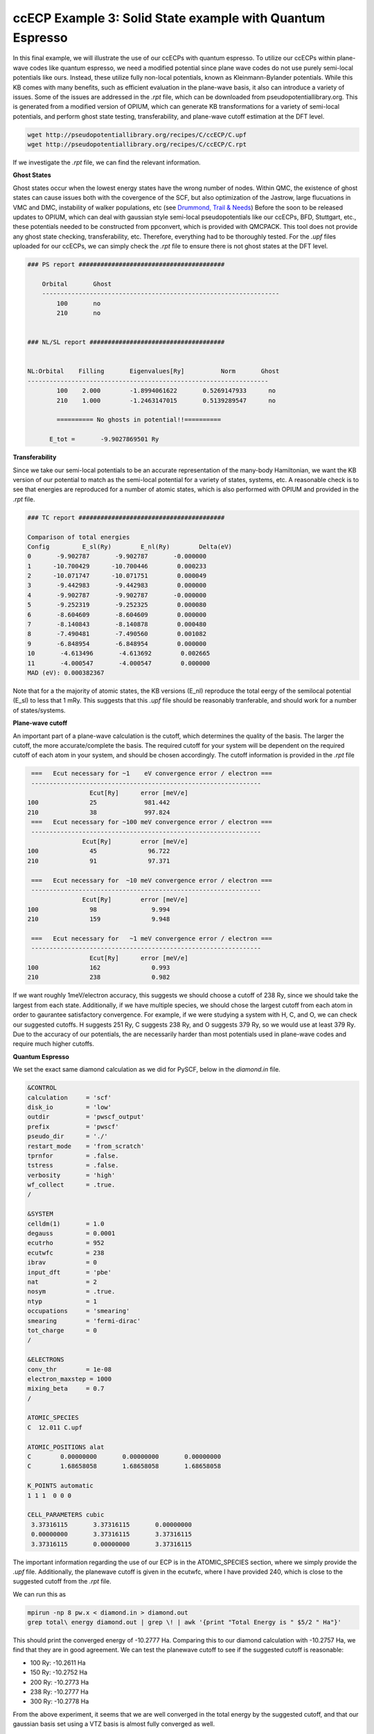 ccECP Example 3: Solid State example with Quantum Espresso
==========================================================

In this final example, we will illustrate the use of our ccECPs with quantum espresso.
To utilize our ccECPs within plane-wave codes like quantum espresso, we need a modified potential since plane wave codes do not use purely semi-local potentials like ours.
Instead, these utilize fully non-local potentials, known as Kleinmann-Bylander potentials. 
While this KB comes with many benefits, such as efficient evaluation in the plane-wave basis, it also can introduce a variety of issues.
Some of the issues are addressed in the *.rpt* file, which can be downloaded from pseudopotentiallibrary.org. 
This is generated from a modified version of OPIUM, which can generate KB transformations for a variety of semi-local potentials, and perform ghost state testing, transferability, and plane-wave cutoff estimation at the DFT level. 

.. code-block:: bash

  wget http://pseudopotentiallibrary.org/recipes/C/ccECP/C.upf
  wget http://pseudopotentiallibrary.org/recipes/C/ccECP/C.rpt

If we investigate the *.rpt* file, we can find the relevant information.

**Ghost States**

Ghost states  occur when the lowest energy states have the wrong number of nodes. 
Within QMC, the existence of ghost states can cause issues both with the covergence of the SCF, but also optimization of the Jastrow, large flucuations in VMC and DMC, instability of walker populations, etc (see `Drummond, Trail & Needs <https://journals.aps.org/prb/abstract/10.1103/PhysRevB.94.165170>`_)
Before the soon to be released updates to OPIUM, which can deal with gaussian style semi-local pseudopotentials like our ccECPs, BFD, Stuttgart, etc., these potentials needed to be constructed from ppconvert, which is provided with QMCPACK.
This tool does not provide any ghost state checking, transferability, etc.
Therefore, everything had to be thoroughly tested. 
For the *.upf* files uploaded for our ccECPs, we can simply check the *.rpt* file to ensure there is not ghost states at the DFT level. 

.. code-block:: bash

  ### PS report ########################################

      Orbital       Ghost
      -----------------------------------------------------------------
	  100 	    no
	  210 	    no


  ### NL/SL report #####################################


  NL:Orbital    Filling       Eigenvalues[Ry]          Norm       Ghost
  ------------------------------------------------------------------
	  100 	 2.000	      -1.8994061622	  0.5269147933	    no
	  210 	 1.000	      -1.2463147015	  0.5139289547	    no

	  ========== No ghosts in potential!!========== 

        E_tot =       -9.9027869501 Ry


**Transferability**

Since we take our semi-local potentials to be an accurate representation of the many-body Hamiltonian, we want the KB version of our potential to match as the semi-local potential for a variety of states, systems, etc.
A reasonable check is to see that energies are reproduced for a number of atomic states, which is also performed with OPIUM and provided in the *.rpt* file.

.. code-block:: bash

  ### TC report ########################################

  Comparison of total energies
  Config	 E_sl(Ry)	 E_nl(Ry)	 Delta(eV)
  0       -9.902787       -9.902787       -0.000000
  1      -10.700429      -10.700446        0.000233
  2      -10.071747      -10.071751        0.000049
  3       -9.442983       -9.442983        0.000000
  4       -9.902787       -9.902787       -0.000000
  5       -9.252319       -9.252325        0.000080
  6       -8.604609       -8.604609        0.000000
  7       -8.140843       -8.140878        0.000480
  8       -7.490481       -7.490560        0.001082
  9       -6.848954       -6.848954        0.000000
  10       -4.613496       -4.613692        0.002665
  11       -4.000547       -4.000547        0.000000
  MAD (eV): 0.000382367
  
Note that for a the majority of atomic states, the KB versions (E_nl) reproduce the total eergy of the semilocal potential (E_sl) to less that 1 mRy.
This suggests that this *.upf* file should be reasonably tranferable, and should work for a number of states/systems.

**Plane-wave cutoff**

An important part of a plane-wave calculation is the cutoff, which determines the quality of the basis. 
The larger the cutoff, the more accurate/complete the basis. 
The required cutoff for your system will be dependent on the required cutoff of each atom in your system, and should be chosen accordingly.
The cutoff information is provided in the *.rpt* file

.. code-block:: bash


	   ===   Ecut necessary for ~1    eV convergence error / electron === 
	   --------------------------------------------------------------- 
		 	   Ecut[Ry] 	 error [meV/e] 
	  100  		   25 	          981.442 
	  210  		   38 	          997.824 
	   ===   Ecut necessary for ~100 meV convergence error / electron === 
	   --------------------------------------------------------------- 
		   	 Ecut[Ry] 	 error [meV/e] 
	  100  		   45 	           96.722 
	  210  		   91 	           97.371 

	   ===   Ecut necessary for  ~10 meV convergence error / electron === 
	   --------------------------------------------------------------- 
		   	 Ecut[Ry] 	 error [meV/e] 
	  100  		   98 	            9.994 
	  210  		   159 	            9.948 

	   ===   Ecut necessary for   ~1 meV convergence error / electron === 
	   --------------------------------------------------------------- 
		 	   Ecut[Ry] 	 error [meV/e] 
	  100  		   162 	            0.993 
	  210  		   238 	            0.982 


If we want roughly 1meV/electron accuracy, this suggests we should choose a cutoff of 238 Ry, since we should take the largest from each state.
Additionally, if we have multiple species, we should chose the largest cutoff from each atom in order to gaurantee satisfactory convergence.
For example, if we were studying a system with H, C, and O, we can check our suggested cutoffs.
H suggests 251 Ry, C suggests 238 Ry, and O suggests 379 Ry, so we would use at least 379 Ry.
Due to the accuracy of our potentials, the are necessarily harder than most potentials used in plane-wave codes and require much higher cutoffs.

**Quantum Espresso**

We set the exact same diamond calculation as we did for PySCF, below in the *diamond.in* file.

.. code-block:: bash

	&CONTROL
   	calculation     = 'scf'
   	disk_io         = 'low'
   	outdir          = 'pwscf_output'
   	prefix          = 'pwscf'
   	pseudo_dir      = './'
   	restart_mode    = 'from_scratch'
   	tprnfor         = .false.
   	tstress         = .false.
   	verbosity       = 'high'
   	wf_collect      = .true.
	/

	&SYSTEM
   	celldm(1)       = 1.0
   	degauss         = 0.0001
   	ecutrho         = 952
   	ecutwfc         = 238
   	ibrav           = 0
   	input_dft       = 'pbe'
   	nat             = 2 
   	nosym           = .true.
   	ntyp            = 1
   	occupations     = 'smearing'
   	smearing        = 'fermi-dirac'
   	tot_charge      = 0
	/

	&ELECTRONS                                                 
   	conv_thr        = 1e-08
   	electron_maxstep = 1000
   	mixing_beta     = 0.7
	/  	 

	ATOMIC_SPECIES                                             
   	C  12.011 C.upf

	ATOMIC_POSITIONS alat
   	C        0.00000000       0.00000000       0.00000000
   	C        1.68658058       1.68658058       1.68658058

	K_POINTS automatic
   	1 1 1  0 0 0  

	CELL_PARAMETERS cubic
   	 3.37316115       3.37316115       0.00000000      
   	 0.00000000       3.37316115       3.37316115      
   	 3.37316115       0.00000000       3.37316115 
		 
The important information regarding the use of our ECP is in the ATOMIC_SPECIES section, where we simply provide the *.upf* file.
Additionally, the planewave cutoff is given in the ecutwfc, where I have provided 240, which is close to the suggested cutoff from the *.rpt* file. 

We can run this as 

.. code-block:: bash
	
	mpirun -np 8 pw.x < diamond.in > diamond.out
	grep total\ energy diamond.out | grep \! | awk '{print "Total Energy is " $5/2 " Ha"}'
	
This should print the converged energy of -10.2777 Ha. 
Comparing this to our diamond calculation with -10.2757 Ha, we find that they are in good agreement. 
We can test the planewave cutoff to see if the suggested cutoff is reasonable:

- 100 Ry: -10.2611 Ha
- 150 Ry: -10.2752 Ha
- 200 Ry: -10.2773 Ha
- 238 Ry: -10.2777 Ha
- 300 Ry: -10.2778 Ha

From the above experiment, it seems that we are well converged in the total energy by the suggested cutoff, and that our gaussian basis set using a VTZ basis is almost fully converged as well. 

**Final Comments**

Although our current table of ccECPs is limited with *.upf* files, they are being periodicially updated as more are tested. 
In the interim, particularly for transition metals, the potentials developed by `Krogel (2016) <https://journals.aps.org/prb/abstract/10.1103/PhysRevB.93.075143>`_ are reliable and accurate, and can be found at the pseudopotentiallibrary under the tag RRKJ_PRB_93_075143 and TM_PRB_93_075143. 
These will generally required cutoffs on the order of 300 Ry.

To perform QMCPACK calculations, you will need to only download the accompanying *.xml* file and run the approriate converter (convert4qmc for gaussian basis set codes and pw2qmcpack for quantum espresso) and proceed with the QMC workflow.
